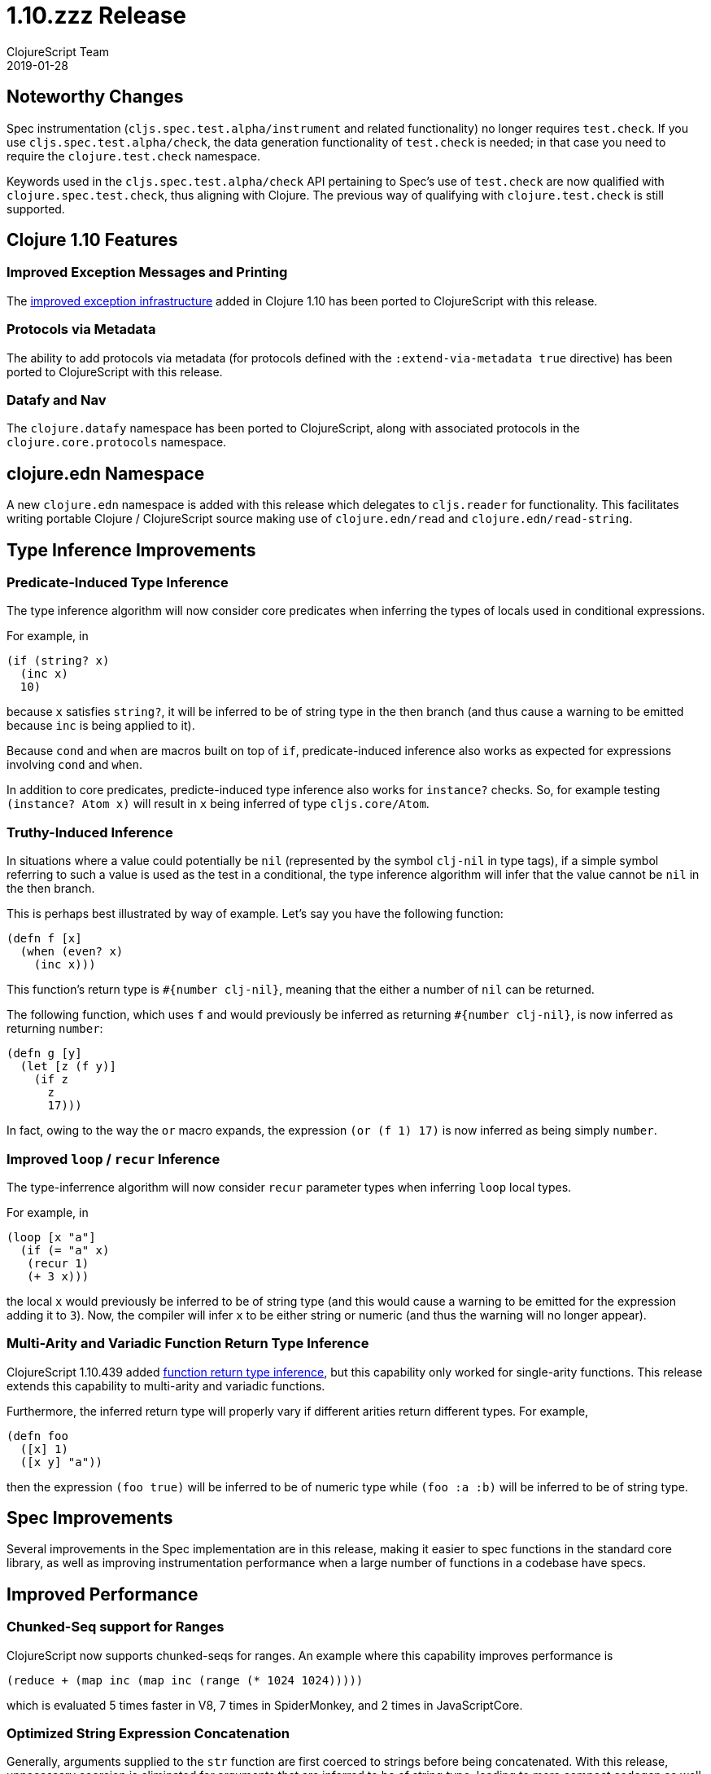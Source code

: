 = 1.10.zzz Release
ClojureScript Team
2019-01-28
:jbake-type: post

ifdef::env-github,env-browser[:outfilesuffix: .adoc]

## Noteworthy Changes

Spec instrumentation (`cljs.spec.test.alpha/instrument` and related functionality)
no longer requires `test.check`. If you use `cljs.spec.test.alpha/check`, the data 
generation functionality of `test.check` is needed; in that case you need to require
the `clojure.test.check` namespace.

Keywords used in the `cljs.spec.test.alpha/check` API pertaining to Spec's use
of `test.check` are now qualified with `clojure.spec.test.check`, thus aligning
with Clojure. The previous way of qualifying with `clojure.test.check` is still
supported.

## Clojure 1.10 Features

### Improved Exception Messages and Printing

The https://www.clojure.org/reference/repl_and_main#_error_printing[improved exception infrastructure] added in Clojure 1.10
has been ported to ClojureScript with this release.

### Protocols via Metadata

The ability to add protocols via metadata (for protocols defined with 
the `:extend-via-metadata true` directive) has been ported to ClojureScript 
with this release.

### Datafy and Nav

The `clojure.datafy` namespace has been ported to ClojureScript,
along with associated protocols in the `clojure.core.protocols` namespace.

## clojure.edn Namespace

A new `clojure.edn` namespace is added with this release which delegates to 
`cljs.reader` for functionality. This facilitates writing portable
Clojure / ClojureScript source making use of `clojure.edn/read` and
`clojure.edn/read-string`.

## Type Inference Improvements

### Predicate-Induced Type Inference

The type inference algorithm will now consider core predicates when
inferring the types of locals used in conditional expressions.

For example, in

[source,clojure]
----
(if (string? x)
  (inc x)
  10)
----

because `x` satisfies `string?`, it will be inferred to be of string type
in the then branch (and thus cause a warning to be emitted because `inc`
is being applied to it).

Because `cond` and `when` are macros built on top of `if`, predicate-induced
inference also works as expected for expressions involving `cond` and `when`.

In addition to core predicates, predicte-induced type inference also works
for `instance?` checks. So, for example testing `(instance? Atom x)` will
result in `x` being inferred of type `cljs.core/Atom`.

### Truthy-Induced Inference

In situations where a value could potentially be `nil` (represented by the
symbol `clj-nil` in type tags), if a simple symbol referring to such a value
is used as the test in a conditional, the type inference algorithm will
infer that the value cannot be `nil` in the then branch.

This is perhaps best illustrated by way of example. Let's say you have 
the following function:

[source,clojure]
----
(defn f [x]
  (when (even? x)
    (inc x)))
----

This function's return type is `#{number clj-nil}`, meaning that the
either a number of `nil` can be returned.

The following function, which uses `f` and would previously be inferred as
returning `#{number clj-nil}`, is now inferred as returning `number`:

[source,clojure]
----
(defn g [y] 
  (let [z (f y)] 
    (if z
      z
      17)))
----

In fact, owing to the way the `or` macro expands, the expression
`(or (f 1) 17)` is now inferred as being simply `number`.

### Improved `loop` / `recur` Inference

The type-inferrence algorithm will now consider `recur` parameter types
when inferring `loop` local types.

For example, in

[source,clojure]
----
(loop [x "a"]
  (if (= "a" x)
   (recur 1)
   (+ 3 x)))
----

the local `x` would previously be inferred to be of string type (and
this would cause a warning to be emitted for the expression adding it
to `3`). Now, the compiler will infer `x` to be either string or numeric
(and thus the warning will no longer appear).

### Multi-Arity and Variadic Function Return Type Inference

ClojureScript 1.10.439 added https://clojurescript.org/news/news#_function_return_type_inference[function return type inference], but this capability
only worked for single-arity functions. This release extends this capability
to multi-arity and variadic functions.

Furthermore, the inferred return type will properly vary if different
arities return different types. For example, 

[source,clojure]
----
(defn foo
  ([x] 1)
  ([x y] "a"))
----

then the expression `(foo true)` will be inferred to be of numeric type
while `(foo :a :b)` will be inferred to be of string type.

## Spec Improvements

Several improvements in the Spec implementation are in this release, making it
easier to spec functions in the standard core library, as well as improving
instrumentation performance when a large number of functions in a codebase
have specs.

## Improved Performance

### Chunked-Seq support for Ranges

ClojureScript now supports chunked-seqs for ranges. An example where this
capability improves performance is

[source,clojure]
----
(reduce + (map inc (map inc (range (* 1024 1024)))))
----

which is evaluated 5 times faster in V8, 7 times in SpiderMonkey, and 2 times
in JavaScriptCore.

### Optimized String Expression Concatenation

Generally, arguments supplied to the `str` function are first coerced
to strings before being concatenated. With this release, unnecessary
coercion is eliminated for arguments that are inferred to be of string
type, leading to more compact codegen as well as a speed boost.

For example, in

[source,clojure]
----
(defn foo [x y]
  (str (+ x y)))

(str (name :foo/bar) "-" (foo 3 2))
----

the last `str` expression is evaluated 3 times faster in V8 and 4 times
faster in JavaSriptCore as a result of the improved codgen.

## Change List

For a complete list of updates in ClojureScript 1.10.zzz see
https://github.com/clojure/clojurescript/blob/master/changes.md#1.10.zzz[Changes].

## Contributors

Thanks to all of the community members who contributed to ClojureScript 1.10.zzz:

* Anton Fonarev
* Enzzo Cavallo
* Erik Assum
* Eugene Kostenko
* Martin Kučera
* Michiel Borkent
* Oliver Caldwell
* Sahil Kang
* Thomas Heller
* Thomas Mulvaney
* Timothy Pratley
